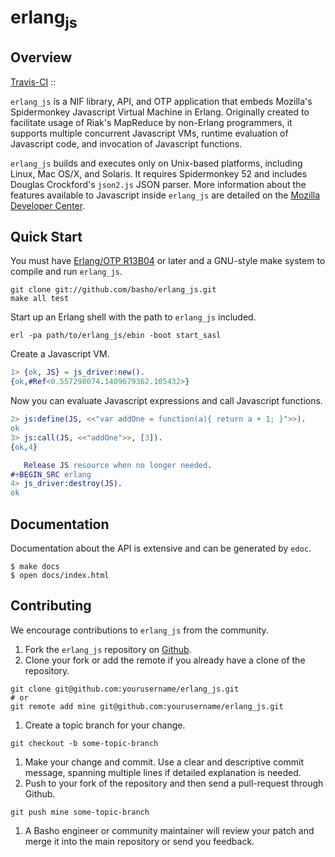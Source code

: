 * erlang_js
** Overview

   [[http://travis-ci.org/basho/erlang_js][Travis-CI]] :: [[https://secure.travis-ci.org/basho/erlang_js.png]]

   =erlang_js= is a NIF library, API, and OTP application that
   embeds Mozilla's Spidermonkey Javascript Virtual Machine in
   Erlang. Originally created to facilitate usage of Riak's MapReduce
   by non-Erlang programmers, it supports multiple concurrent
   Javascript VMs, runtime evaluation of Javascript code, and
   invocation of Javascript functions.

   =erlang_js= builds and executes only on Unix-based platforms, including
   Linux, Mac OS/X, and Solaris. It requires Spidermonkey 52 and includes Douglas
   Crockford's =json2.js= JSON parser. More information about the features
   available to Javascript inside =erlang_js= are detailed on the
   [[https://developer.mozilla.org/en/JavaScript/Reference][Mozilla Developer Center]].

** Quick Start
   You must have [[http://erlang.org/download.html][Erlang/OTP R13B04]] or later and a GNU-style make
   system to compile and run =erlang_js=.

#+BEGIN_SRC shell
git clone git://github.com/basho/erlang_js.git
make all test
#+END_SRC

   Start up an Erlang shell with the path to =erlang_js= included.

#+BEGIN_SRC shell
erl -pa path/to/erlang_js/ebin -boot start_sasl
#+END_SRC

   Create a Javascript VM.
#+BEGIN_SRC erlang
1> {ok, JS} = js_driver:new().
{ok,#Ref<0.557298074.1409679362.105432>}
#+END_SRC

   Now you can evaluate Javascript expressions and call Javascript
   functions.

#+BEGIN_SRC erlang
2> js:define(JS, <<"var addOne = function(a){ return a + 1; }">>).
ok
3> js:call(JS, <<"addOne">>, [3]).
{ok,4}

   Release JS resource when no longer needed.
#+BEGIN_SRC erlang
4> js_driver:destroy(JS).
ok
#+END_SRC

** Documentation
   Documentation about the API is extensive and can be generated by
   =edoc=.

#+BEGIN_SRC shell
$ make docs
$ open docs/index.html
#+END_SRC

** Contributing
   We encourage contributions to =erlang_js= from the community.

   1) Fork the =erlang_js= repository on [[https://github.com/basho/erlang_js][Github]].
   2) Clone your fork or add the remote if you already have a clone of
      the repository.
#+BEGIN_SRC shell
git clone git@github.com:yourusername/erlang_js.git
# or
git remote add mine git@github.com:yourusername/erlang_js.git
#+END_SRC
   3) Create a topic branch for your change.
#+BEGIN_SRC shell
git checkout -b some-topic-branch
#+END_SRC
   4) Make your change and commit. Use a clear and descriptive commit
      message, spanning multiple lines if detailed explanation is
      needed.
   5) Push to your fork of the repository and then send a pull-request
      through Github.
#+BEGIN_SRC shell
git push mine some-topic-branch
#+END_SRC
   6) A Basho engineer or community maintainer will review your patch
      and merge it into the main repository or send you feedback.


